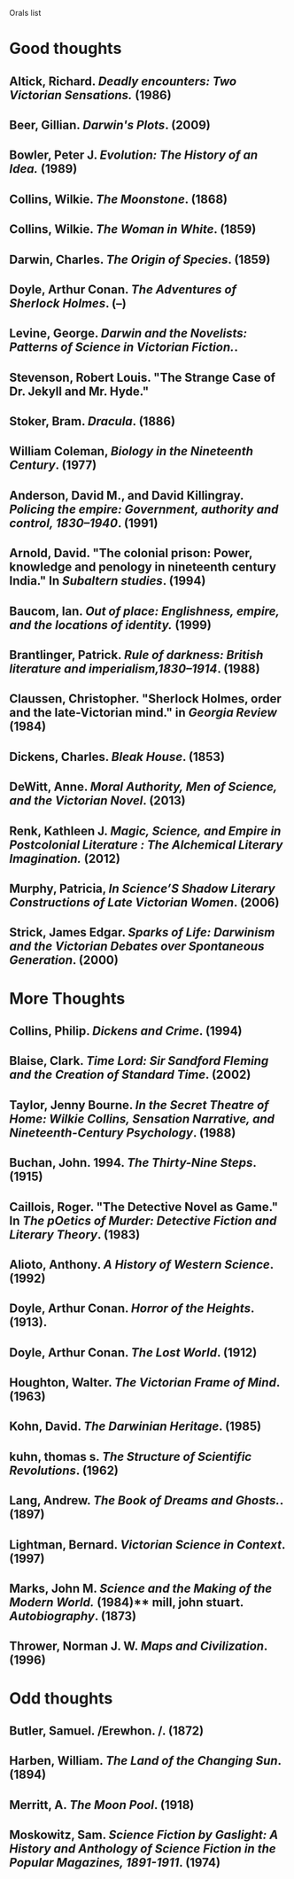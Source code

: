 Orals list

* Good thoughts

** Altick, Richard. /Deadly encounters: Two Victorian Sensations./ (1986)
** Beer, Gillian. /Darwin's Plots/. (2009)
** Bowler, Peter J. /Evolution: The History of an Idea./ (1989)
** Collins, Wilkie. /The Moonstone/. (1868)
** Collins, Wilkie. /The Woman in White/. (1859)
** Darwin, Charles. /The Origin of Species/. (1859)
** Doyle, Arthur Conan. /The Adventures of Sherlock Holmes/. (--)
** Levine, George. /Darwin and the Novelists: Patterns of Science in Victorian Fiction./. 
** Stevenson, Robert Louis. "The Strange Case of Dr. Jekyll and Mr. Hyde."
** Stoker, Bram. /Dracula/. (1886)
** William Coleman, /Biology in the Nineteenth Century/. (1977)
** Anderson, David M., and David Killingray. /Policing the empire: Government, authority and control, 1830–1940/. (1991)
** Arnold, David. "The colonial prison: Power, knowledge and penology in nineteenth century India." In /Subaltern studies/. (1994)
** Baucom, Ian. /Out of place: Englishness, empire, and the locations of identity./ (1999)
** Brantlinger, Patrick. /Rule of darkness: British literature and imperialism,1830–1914/. (1988)
** Claussen, Christopher. "Sherlock Holmes, order and the late-Victorian mind." in /Georgia Review/ (1984)
** Dickens, Charles. /Bleak House/. (1853)
** DeWitt, Anne. /Moral Authority, Men of Science, and the Victorian Novel/. (2013)
** Renk, Kathleen J. /Magic, Science, and Empire in Postcolonial Literature : The Alchemical Literary Imagination./ (2012)
** Murphy, Patricia, /In Science’S Shadow Literary Constructions of Late Victorian Women/. (2006)
** Strick, James Edgar.	/Sparks of Life: Darwinism and the Victorian Debates over Spontaneous Generation/. (2000)

* More Thoughts

** Collins, Philip. /Dickens and Crime/. (1994)
** Blaise, Clark. /Time Lord: Sir Sandford Fleming and the Creation of Standard Time/. (2002)
** Taylor, Jenny Bourne. /In the Secret Theatre of Home: Wilkie Collins, Sensation Narrative, and Nineteenth-Century Psychology/. (1988)
** Buchan, John. 1994. /The Thirty-Nine Steps/. (1915)
** Caillois, Roger. "The Detective Novel as Game." In /The pOetics of Murder: Detective Fiction and Literary Theory/. (1983)
** Alioto, Anthony. /A History of Western Science/. (1992)
** Doyle, Arthur Conan. /Horror of the Heights/. (1913).
** Doyle, Arthur Conan. /The Lost World/. (1912)
** Houghton, Walter. /The Victorian Frame of Mind/. (1963)
** Kohn, David. /The Darwinian Heritage/. (1985)
** kuhn, thomas s. /The Structure of Scientific Revolutions/. (1962)
** Lang, Andrew. /The Book of Dreams and Ghosts./. (1897)
** Lightman, Bernard. /Victorian Science in Context/. (1997)
** Marks, John M. /Science and the Making of the Modern World./ (1984)** mill, john stuart. /Autobiography/. (1873)
** Thrower, Norman J. W. /Maps and Civilization/. (1996)


* Odd thoughts

** Butler, Samuel. /Erewhon. /. (1872)
** Harben, William. /The Land of the Changing Sun/. (1894)
** Merritt, A. /The Moon Pool/. (1918)
** Moskowitz, Sam. /Science Fiction by Gaslight: A History and Anthology of Science Fiction in the Popular Magazines, 1891-1911/. (1974)
